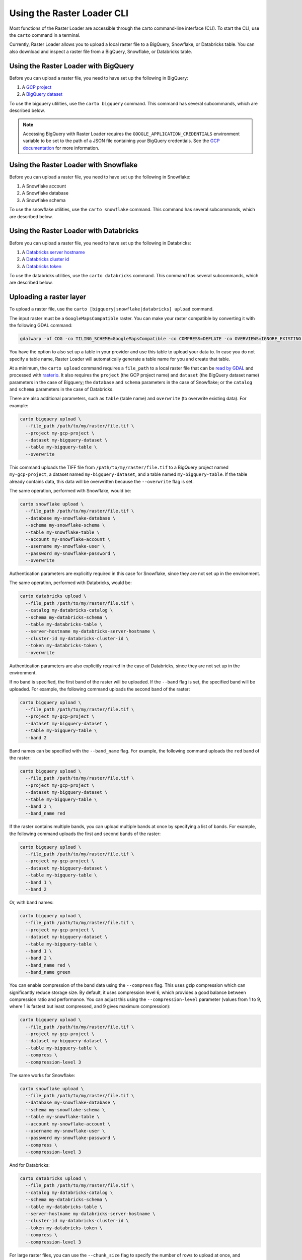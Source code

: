 .. _cli:

Using the Raster Loader CLI
===========================

Most functions of the Raster Loader are accessible through the carto
command-line interface (CLI). To start the CLI, use the ``carto`` command in a
terminal.

Currently, Raster Loader allows you to upload a local raster file to a BigQuery, Snowflake, or Databricks table.
You can also download and inspect a raster file from a BigQuery, Snowflake, or Databricks table.


Using the Raster Loader with BigQuery
-----------------------------------------

Before you can upload a raster file, you need to have set up the following in
BigQuery:

#. A `GCP project`_
#. A `BigQuery dataset`_

To use the bigquery utilities, use the ``carto bigquery`` command. This command has
several subcommands, which are described below.

.. note::

    Accessing BigQuery with Raster Loader requires the ``GOOGLE_APPLICATION_CREDENTIALS``
    environment variable to be set to the path of a JSON file containing your BigQuery
    credentials. See the `GCP documentation`_ for more information.

Using the Raster Loader with Snowflake
-----------------------------------------

Before you can upload a raster file, you need to have set up the following in
Snowflake:

#. A Snowflake account
#. A Snowflake database
#. A Snowflake schema

To use the snowflake utilities, use the ``carto snowflake`` command. This command has
several subcommands, which are described below.

Using the Raster Loader with Databricks
-----------------------------------------

Before you can upload a raster file, you need to have set up the following in
Databricks:

#. A `Databricks server hostname`_
#. A `Databricks cluster id`_
#. A `Databricks token`_

To use the databricks utilities, use the ``carto databricks`` command. This command has
several subcommands, which are described below.

Uploading a raster layer
------------------------

To upload a raster file, use the ``carto [bigquery|snowflake|databricks] upload`` command.

The input raster must be a ``GoogleMapsCompatible`` raster. You can make your raster compatible
by converting it with the following GDAL command:

.. code-block:: bash

   gdalwarp -of COG -co TILING_SCHEME=GoogleMapsCompatible -co COMPRESS=DEFLATE -co OVERVIEWS=IGNORE_EXISTING -co ADD_ALPHA=NO -co RESAMPLING=NEAREST -co BLOCKSIZE=512 <input_raster>.tif <output_raster>.tif

You have the option to also set up a table in your provider and use this table to upload
your data to. In case you do not specify a table name, Raster Loader will automatically
generate a table name for you and create that table.

At a minimum, the ``carto upload`` command requires a ``file_path`` to a local
raster file that can be `read by GDAL`_ and processed with `rasterio`_. It also requires
the ``project`` (the GCP project name) and ``dataset`` (the BigQuery dataset name)
parameters in the case of Bigquery; the ``database`` and ``schema`` parameters in the
case of Snowflake; or the ``catalog`` and ``schema`` parameters in the case of Databricks.

There are also additional parameters, such as ``table`` (table
name) and ``overwrite`` (to overwrite existing data). For example:

.. code-block:: bash

   carto bigquery upload \
     --file_path /path/to/my/raster/file.tif \
     --project my-gcp-project \
     --dataset my-bigquery-dataset \
     --table my-bigquery-table \
     --overwrite

This command uploads the TIFF file from ``/path/to/my/raster/file.tif`` to a BigQuery
project named ``my-gcp-project``, a dataset named ``my-bigquery-dataset``, and a table
named ``my-bigquery-table``. If the table already contains data, this data will be
overwritten because the ``--overwrite`` flag is set.

The same operation, performed with Snowflake, would be:

.. code-block:: bash

   carto snowflake upload \
     --file_path /path/to/my/raster/file.tif \
     --database my-snowflake-database \
     --schema my-snowflake-schema \
     --table my-snowflake-table \
     --account my-snowflake-account \
     --username my-snowflake-user \
     --password my-snowflake-password \
     --overwrite

Authentication parameters are explicitly required in this case for Snowflake, since they
are not set up in the environment.

The same operation, performed with Databricks, would be:

.. code-block:: bash

   carto databricks upload \
     --file_path /path/to/my/raster/file.tif \
     --catalog my-databricks-catalog \
     --schema my-databricks-schema \
     --table my-databricks-table \
     --server-hostname my-databricks-server-hostname \
     --cluster-id my-databricks-cluster-id \
     --token my-databricks-token \
     --overwrite

Authentication parameters are also explicitly required in the case of Databricks, since they
are not set up in the environment.

If no band is specified, the first band of the raster will be uploaded. If the
``--band`` flag is set, the specified band will be uploaded. For example, the following
command uploads the second band of the raster:

.. code-block:: bash

   carto bigquery upload \
     --file_path /path/to/my/raster/file.tif \
     --project my-gcp-project \
     --dataset my-bigquery-dataset \
     --table my-bigquery-table \
     --band 2

Band names can be specified with the ``--band_name`` flag. For example, the following
command uploads the ``red`` band of the raster:

.. code-block:: bash

   carto bigquery upload \
     --file_path /path/to/my/raster/file.tif \
     --project my-gcp-project \
     --dataset my-bigquery-dataset \
     --table my-bigquery-table \
     --band 2 \
     --band_name red

If the raster contains multiple bands, you can upload multiple bands at once by
specifying a list of bands. For example, the following command uploads the first and
second bands of the raster:

.. code-block:: bash

   carto bigquery upload \
     --file_path /path/to/my/raster/file.tif \
     --project my-gcp-project \
     --dataset my-bigquery-dataset \
     --table my-bigquery-table \
     --band 1 \
     --band 2

Or, with band names:

.. code-block:: bash

   carto bigquery upload \
     --file_path /path/to/my/raster/file.tif \
     --project my-gcp-project \
     --dataset my-bigquery-dataset \
     --table my-bigquery-table \
     --band 1 \
     --band 2 \
     --band_name red \
     --band_name green

You can enable compression of the band data using the ``--compress`` flag. This uses gzip compression which can significantly reduce storage size. By default, it uses compression level 6, which provides a good balance between compression ratio and performance. You can adjust this using the ``--compression-level`` parameter (values from 1 to 9, where 1 is fastest but least compressed, and 9 gives maximum compression):

.. code-block:: bash

   carto bigquery upload \
     --file_path /path/to/my/raster/file.tif \
     --project my-gcp-project \
     --dataset my-bigquery-dataset \
     --table my-bigquery-table \
     --compress \
     --compression-level 3

The same works for Snowflake:

.. code-block:: bash

   carto snowflake upload \
     --file_path /path/to/my/raster/file.tif \
     --database my-snowflake-database \
     --schema my-snowflake-schema \
     --table my-snowflake-table \
     --account my-snowflake-account \
     --username my-snowflake-user \
     --password my-snowflake-password \
     --compress \
     --compression-level 3

And for Databricks:

.. code-block:: bash

   carto databricks upload \
     --file_path /path/to/my/raster/file.tif \
     --catalog my-databricks-catalog \
     --schema my-databricks-schema \
     --table my-databricks-table \
     --server-hostname my-databricks-server-hostname \
     --cluster-id my-databricks-cluster-id \
     --token my-databricks-token \
     --compress \
     --compression-level 3

.. seealso::
   See the :ref:`cli_details` for a full list of options.

For large raster files, you can use the ``--chunk_size`` flag to specify the number of
rows to upload at once, and preventing BigQuery from showing you an exception like the following,
due to excessive operations in the destination table:

```
Exceeded rate limits: too many table update operations for this table. For more information, see https://cloud.google.com/bigquery/troubleshooting-errors
```

The default chunk size is 10000 rows.

For example, the following command uploads the raster in chunks
of 20000 rows:

.. code-block:: bash

   carto bigquery upload \
     --file_path /path/to/my/raster/file.tif \
     --project my-gcp-project \
     --dataset my-bigquery-dataset \
     --table my-bigquery-table \
     --chunk_size 20000

For large raster files in Databricks, you might get the following error:

```
Error uploading records: Cannot convert pyarrow.lib.ChunkedArray to pyarrow.lib.Array
```

This error is due to the size of the raster file being too large to be uploaded in one go,
and the default chunk size being too large. In this case, you can try to reduce the number of
rows to upload at once by using the ``--chunk_size`` flag. 

Inspecting a raster file
------------------------------------

You can also use Raster Loader to retrieve information about a raster file stored in a
BigQuery, Snowflake, or Databricks table. This can be useful to make sure a raster file was transferred correctly
or to get information about a raster file's metadata, for example.

To access a raster file in a BigQuery table, use the ``carto bigquery describe`` command.

At a minimum, this command requires a `GCP project name <GCP project>`_, a
`BigQuery dataset name <BigQuery dataset>`_, and a
`BigQuery table name <BigQuery table>`_. For example:

.. code-block:: bash

   carto bigquery describe \
     --project my-gcp-project \
     --dataset my-bigquery-dataset \
     --table my-bigquery-table

The same operation, performed with Snowflake, would be:

.. code-block:: bash

   carto snowflake describe \
     --database my-snowflake-database \
     --schema my-snowflake-schema \
     --table my-snowflake-table \
     --account my-snowflake-account \
     --username my-snowflake-user \
     --password my-snowflake-password

Authentication parameters are explicitly required in this case for Snowflake, since they
are not set up in the environment.

The same operation, performed with Databricks, would be:

.. code-block:: bash

   carto databricks describe \
     --catalog my-databricks-catalog \
     --schema my-databricks-schema \
     --table my-databricks-table \
     --server-hostname my-databricks-server-hostname \
     --cluster-id my-databricks-cluster-id \
     --token my-databricks-token

Authentication parameters are also explicitly required in the case of Databricks, since they
are not set up in the environment.

.. seealso::
   See the :ref:`cli_details` for a full list of options.

.. _cli_details:

CLI details
-----------

The following is a detailed overview of all of the CLI's subcommands and options:

.. click:: raster_loader.cli:main
   :prog: carto
   :nested: full

.. _`GCP documentation`: https://cloud.google.com/docs/authentication/provide-credentials-adc#local-key
.. _`read by GDAL`: https://gdal.org/drivers/raster/index.html
.. _`rasterio`: https://rasterio.readthedocs.io/en/latest/
.. _`GCP project`: https://cloud.google.com/resource-manager/docs/creating-managing-projects
.. _`BigQuery dataset`: https://cloud.google.com/bigquery/docs/datasets-intro
.. _`BigQuery table`: https://cloud.google.com/bigquery/docs/tables-intro
.. _`Databricks server hostname`: https://docs.databricks.com/aws/en/integrations/compute-details
.. _`Databricks cluster id`: https://learn.microsoft.com/en-us/azure/databricks/workspace/workspace-details#cluster-url
.. _`Databricks token`: https://docs.databricks.com/aws/en/dev-tools/auth/pat